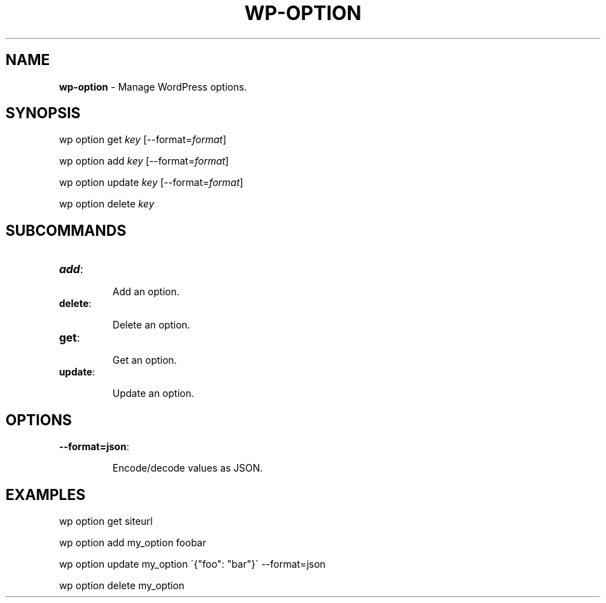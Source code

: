 .\" generated with Ronn/v0.7.3
.\" http://github.com/rtomayko/ronn/tree/0.7.3
.
.TH "WP\-OPTION" "1" "" "WP-CLI"
.
.SH "NAME"
\fBwp\-option\fR \- Manage WordPress options\.
.
.SH "SYNOPSIS"
wp option get \fIkey\fR [\-\-format=\fIformat\fR]
.
.P
wp option add \fIkey\fR [\-\-format=\fIformat\fR]
.
.P
wp option update \fIkey\fR [\-\-format=\fIformat\fR]
.
.P
wp option delete \fIkey\fR
.
.SH "SUBCOMMANDS"
.
.TP
\fBadd\fR:
.
.IP
Add an option\.
.
.TP
\fBdelete\fR:
.
.IP
Delete an option\.
.
.TP
\fBget\fR:
.
.IP
Get an option\.
.
.TP
\fBupdate\fR:
.
.IP
Update an option\.
.
.SH "OPTIONS"
.
.TP
\fB\-\-format=json\fR:
.
.IP
Encode/decode values as JSON\.
.
.SH "EXAMPLES"
.
.nf

wp option get siteurl

wp option add my_option foobar

wp option update my_option \'{"foo": "bar"}\' \-\-format=json

wp option delete my_option
.
.fi

